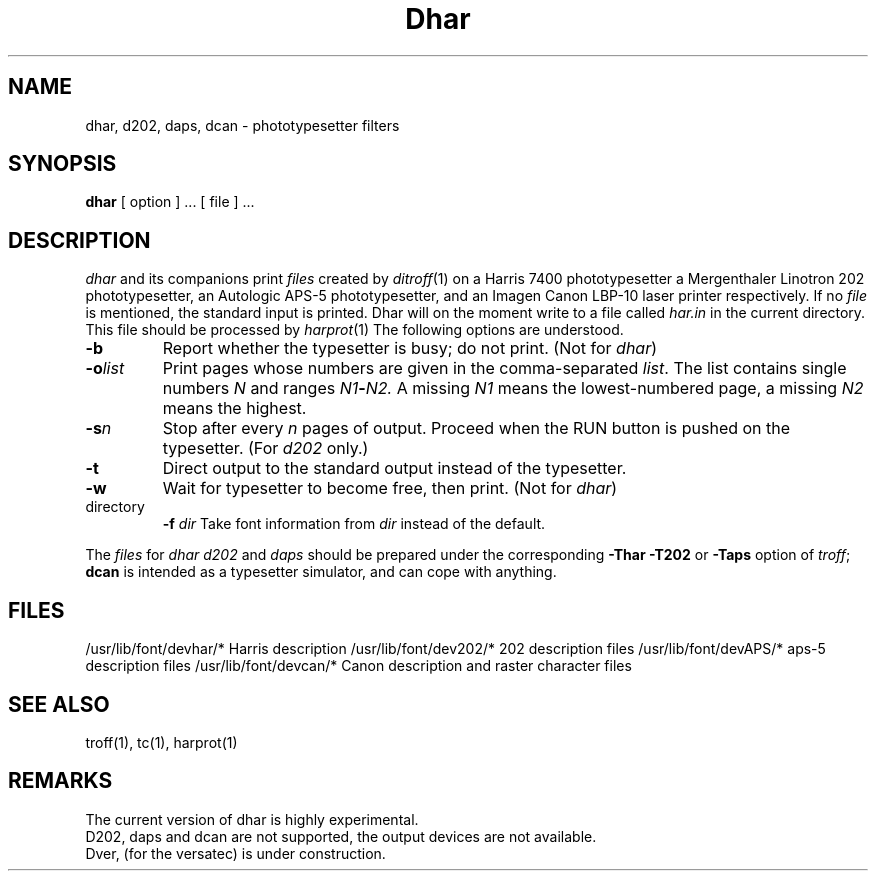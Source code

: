 .TH Dhar 1 local
.SH NAME
dhar, d202, daps, dcan \- phototypesetter filters
.SH SYNOPSIS
.BR dhar
[ option ] ... [ file ] ...
.SH DESCRIPTION
.I dhar
and its companions
print
.I files
created by
.IR ditroff (1)
on a Harris 7400 phototypesetter
a Mergenthaler Linotron 202 phototypesetter,
an Autologic APS-5 phototypesetter,
and an Imagen Canon LBP-10 laser printer respectively.
If no
.I file
is mentioned, the standard input is printed.
Dhar will on the moment write to a file called
.I har.in
in the current directory.
This file should be processed by
.IR harprot (1)
The following options are understood.
.TP
.B \-b
Report whether the typesetter is busy; do not print.
(Not for
.IR dhar ) 
.TP
.BI \-o list
Print pages whose numbers are given in the comma-separated
.IR list .
The list contains single numbers
.I N
and ranges
.IB N1 \- N2.
A missing 
.I N1
means the lowest-numbered page, a missing
.I N2
means the highest.
.TP
.BI \-s n
Stop after every 
.I n
pages of output.
Proceed when the RUN button is pushed on the typesetter.
(For
.I d202
only.)
.TP
.B \-t
Direct output to the standard output instead of the typesetter.
.TP
.B \-w
Wait for typesetter to become free, then print.
(Not for
.IR dhar )
.TP
directory
.BI \-f " dir"
Take font information from
.I dir
instead of the default.
.PP
The
.I files
for
.I dhar
.I d202
and
.I daps
should be prepared under the corresponding
.B \-Thar
.B \-T202
or
.B \-Taps
option of
.IR troff ;
.B dcan
is intended as a typesetter simulator, and can cope with anything.
.SH FILES
/usr/lib/font/devhar/*	Harris description
/usr/lib/font/dev202/*	202 description files
/usr/lib/font/devAPS/*	aps-5 description files
/usr/lib/font/devcan/*	Canon description and raster character files
.SH SEE ALSO
troff(1), tc(1),
harprot(1)
.SH REMARKS
The current version of dhar is highly experimental.
.br
D202, daps and dcan are not supported, the output devices are not available.
.br
Dver, (for the versatec) is under construction.
